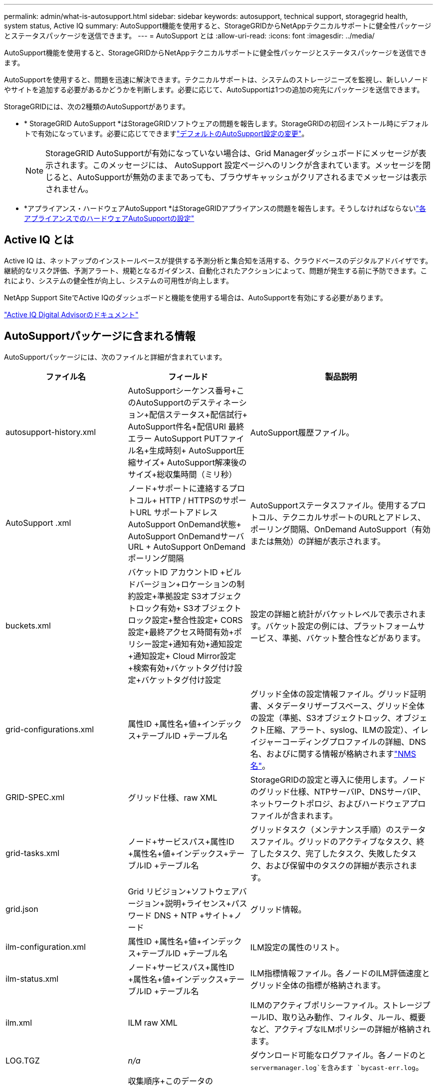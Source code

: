 ---
permalink: admin/what-is-autosupport.html 
sidebar: sidebar 
keywords: autosupport, technical support, storagegrid health, system status, Active IQ 
summary: AutoSupport機能を使用すると、StorageGRIDからNetAppテクニカルサポートに健全性パッケージとステータスパッケージを送信できます。 
---
= AutoSupport とは
:allow-uri-read: 
:icons: font
:imagesdir: ../media/


[role="lead"]
AutoSupport機能を使用すると、StorageGRIDからNetAppテクニカルサポートに健全性パッケージとステータスパッケージを送信できます。

AutoSupportを使用すると、問題を迅速に解決できます。テクニカルサポートは、システムのストレージニーズを監視し、新しいノードやサイトを追加する必要があるかどうかを判断します。必要に応じて、AutoSupportは1つの追加の宛先にパッケージを送信できます。

StorageGRIDには、次の2種類のAutoSupportがあります。

* * StorageGRID AutoSupport *はStorageGRIDソフトウェアの問題を報告します。StorageGRIDの初回インストール時にデフォルトで有効になっています。必要に応じてできますlink:configure-autosupport-grid-manager.html["デフォルトのAutoSupport設定の変更"]。
+

NOTE: StorageGRID AutoSupportが有効になっていない場合は、Grid Managerダッシュボードにメッセージが表示されます。このメッセージには、 AutoSupport 設定ページへのリンクが含まれています。メッセージを閉じると、AutoSupportが無効のままであっても、ブラウザキャッシュがクリアされるまでメッセージは表示されません。

* *アプライアンス・ハードウェアAutoSupport *はStorageGRIDアプライアンスの問題を報告します。そうしなければならないlink:configure-autosupport-grid-manager.html#autosupport-for-appliances["各アプライアンスでのハードウェアAutoSupportの設定"]




== Active IQ とは

Active IQ は、ネットアップのインストールベースが提供する予測分析と集合知を活用する、クラウドベースのデジタルアドバイザです。継続的なリスク評価、予測アラート、規範となるガイダンス、自動化されたアクションによって、問題が発生する前に予防できます。これにより、システムの健全性が向上し、システムの可用性が向上します。

NetApp Support SiteでActive IQのダッシュボードと機能を使用する場合は、AutoSupportを有効にする必要があります。

https://docs.netapp.com/us-en/active-iq/index.html["Active IQ Digital Advisorのドキュメント"^]



== AutoSupportパッケージに含まれる情報

AutoSupportパッケージには、次のファイルと詳細が含まれています。

[cols="2a,2a,3a"]
|===
| ファイル名 | フィールド | 製品説明 


 a| 
autosupport-history.xml
 a| 
AutoSupportシーケンス番号+このAutoSupportのデスティネーション+配信ステータス+配信試行+ AutoSupport件名+配信URI +最終エラー+ AutoSupport PUTファイル名+生成時刻+ AutoSupport圧縮サイズ+ AutoSupport解凍後のサイズ+総収集時間（ミリ秒）
 a| 
AutoSupport履歴ファイル。



 a| 
AutoSupport .xml
 a| 
ノード+サポートに連絡するプロトコル+ HTTP / HTTPSのサポートURL +サポートアドレス+ AutoSupport OnDemand状態+ AutoSupport OnDemandサーバURL + AutoSupport OnDemandポーリング間隔
 a| 
AutoSupportステータスファイル。使用するプロトコル、テクニカルサポートのURLとアドレス、ポーリング間隔、OnDemand AutoSupport（有効または無効）の詳細が表示されます。



 a| 
buckets.xml
 a| 
バケットID +アカウントID +ビルドバージョン+ロケーションの制約設定+準拠設定+ S3オブジェクトロック有効+ S3オブジェクトロック設定+整合性設定+ CORS設定+最終アクセス時間有効+ポリシー設定+通知有効+通知設定+通知設定+ Cloud Mirror設定+検索有効+バケットタグ付け設定+バケットタグ付け設定
 a| 
設定の詳細と統計がバケットレベルで表示されます。バケット設定の例には、プラットフォームサービス、準拠、バケット整合性などがあります。



 a| 
grid-configurations.xml
 a| 
属性ID +属性名+値+インデックス+テーブルID +テーブル名
 a| 
グリッド全体の設定情報ファイル。グリッド証明書、メタデータリザーブスペース、グリッド全体の設定（準拠、S3オブジェクトロック、オブジェクト圧縮、アラート、syslog、ILMの設定）、イレイジャーコーディングプロファイルの詳細、DNS名、およびに関する情報が格納されますlink:../primer/nodes-and-services.html#storagegrid-services["NMS名"]。



 a| 
GRID-SPEC.xml
 a| 
グリッド仕様、raw XML
 a| 
StorageGRIDの設定と導入に使用します。ノードのグリッド仕様、NTPサーバIP、DNSサーバIP、ネットワークトポロジ、およびハードウェアプロファイルが含まれます。



 a| 
grid-tasks.xml
 a| 
ノード+サービスパス+属性ID +属性名+値+インデックス+テーブルID +テーブル名
 a| 
グリッドタスク（メンテナンス手順）のステータスファイル。グリッドのアクティブなタスク、終了したタスク、完了したタスク、失敗したタスク、および保留中のタスクの詳細が表示されます。



 a| 
grid.json
 a| 
Grid +リビジョン+ソフトウェアバージョン+説明+ライセンス+パスワード+ DNS + NTP +サイト+ノード
 a| 
グリッド情報。



 a| 
ilm-configuration.xml
 a| 
属性ID +属性名+値+インデックス+テーブルID +テーブル名
 a| 
ILM設定の属性のリスト。



 a| 
ilm-status.xml
 a| 
ノード+サービスパス+属性ID +属性名+値+インデックス+テーブルID +テーブル名
 a| 
ILM指標情報ファイル。各ノードのILM評価速度とグリッド全体の指標が格納されます。



 a| 
ilm.xml
 a| 
ILM raw XML
 a| 
ILMのアクティブポリシーファイル。ストレージプールID、取り込み動作、フィルタ、ルール、概要など、アクティブなILMポリシーの詳細が格納されます。



 a| 
LOG.TGZ
 a| 
_n/a_
 a| 
ダウンロード可能なログファイル。各ノードのと `servermanager.log`を含みます `bycast-err.log`。



 a| 
manifest.xml
 a| 
収集順序+このデータのAutoSupportコンテンツファイル名+このデータ項目の説明+収集されたバイト数+収集に費やされた時間+このデータ項目のステータス+エラーの説明+このデータのAutoSupportコンテンツタイプ+
 a| 
すべてのAutoSupportファイルのAutoSupportメタデータと簡単な説明が含まれています。



 a| 
nms-entities.xml
 a| 
属性インデックス+エンティティOID +ノードID +デバイスモデルID +デバイスモデルバージョン+エンティティ名
 a| 
のグループエンティティとサービスエンティティlink:../primer/nodes-and-services.html#storagegrid-services["NMSツリー"]。グリッドトポロジの詳細が表示されます。ノードは、ノードで実行されているサービスに基づいて特定できます。



 a| 
objects-status.xml
 a| 
ノード+サービスパス+属性ID +属性名+値+インデックス+テーブルID +テーブル名
 a| 
オブジェクトのステータス（バックグラウンドスキャンステータス、アクティブな転送、転送速度、合計転送回数、削除速度、破損したフラグメント、損失オブジェクト、欠落オブジェクト、修復試行回数、スキャン速度、推定スキャン期間、修復完了ステータスなど）。



 a| 
server-status.xml
 a| 
ノード+サービスパス+属性ID +属性名+値+インデックス+テーブルID +テーブル名
 a| 
サーバ構成各ノードの詳細情報が含まれます。プラットフォームタイプ、オペレーティングシステム、取り付けられているメモリ、使用可能なメモリ、ストレージ接続、ストレージアプライアンスのシャーシのシリアル番号、ストレージコントローラの障害ドライブ数、コンピューティングコントローラシャーシの温度、コンピューティングハードウェア、コンピューティングコントローラのシリアル番号、電源装置、ドライブサイズ、ドライブタイプ。



 a| 
service-status.xml
 a| 
ノード+サービスパス+属性ID +属性名+値+インデックス+テーブルID +テーブル名
 a| 
サービスノード情報ファイル。割り当てられたテーブル領域、空きテーブル領域、データベースのリーパーメトリック、セグメント修復期間、修復ジョブ期間、自動ジョブ再開、自動ジョブ終了などの詳細が含まれます。



 a| 
storage-grades.xml
 a| 
ストレージグレードID +ストレージグレード名+ストレージノードID +ストレージノードパス
 a| 
ストレージノードごとのストレージグレード定義ファイル。



 a| 
概要- attributes.xml
 a| 
グループOID +グループパス+サマリー属性ID +サマリー属性名+値+インデックス+テーブルID +テーブル名
 a| 
StorageGRIDの使用状況情報を要約するシステムステータスデータの概要。グリッドの名前、サイトの名前、グリッドあたりおよびサイトあたりのストレージノード数、ライセンスタイプ、ライセンスの容量と使用状況、ソフトウェアのサポート条件、S3処理の詳細などの詳細が表示されます。



 a| 
system-alerts.xml
 a| 
名前+重大度+ノード名+アラートステータス+サイト名+アラートトリガー日時+アラート解決時間+ルールID +ノードID +サイトID +サイレント化+その他のアノテーション+その他のラベル
 a| 
StorageGRIDシステムの潜在的な問題を示す現在のシステムアラート。



 a| 
USERAGENTS.xml
 a| 
ユーザエージェント+日数+ HTTP要求の合計バイト数+取得した合計バイト数+ PUT要求+ GET要求+ DELETE要求+ POST要求+ POST要求+オプション要求+平均要求時間（ミリ秒）+平均GET要求時間（ミリ秒）+平均削除要求時間（ミリ秒）+平均HEAD要求時間（ミリ秒）+平均POST要求時間（ミリ秒）+平均オプション要求時間（ミリ秒）
 a| 
アプリケーションユーザエージェントに基づく統計。たとえば、ユーザエージェントあたりのPUT / GET / DELETE / HEAD処理の数や、各処理の合計バイトサイズなどです。



 a| 
Xヘッダーデータ
 a| 
X - NetApp - asup-generated-on + X - NetApp - asup-hostname + X - NetApp - asup-os-version + X - NetApp - asup-serial-num + X - NetApp - asup-subject + X - NetApp - asup-system-id + X - NetApp - asup-model-name +
 a| 
AutoSupportヘッダーデータ。

|===